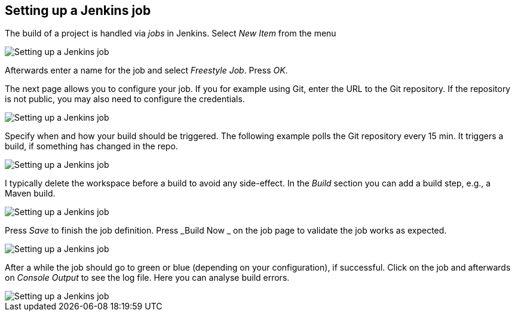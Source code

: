== Setting up a Jenkins job
	
The build of a project is handled via _jobs_ in Jenkins. 
Select _New Item_ from the menu
	
image::jenkins_createjob10.png[Setting up a Jenkins job]
	
	
Afterwards enter a name for the job and select _Freestyle Job_. 
Press _OK_.
	
The next page allows you to configure your job. 
If you for example using Git, enter the URL to the Git repository. 
If the repository is not public, you may also need to configure the credentials.

image::jenkins_createjob20.png[Setting up a Jenkins job]
	
Specify when and how your build should be triggered. 
The following example polls the Git repository every 15 min.
It triggers a build, if something has changed in the repo.

image::jenkins_createjob30.png[Setting up a Jenkins job]
	

I typically delete the workspace before a build to avoid any side-effect. 
In the _Build_ section you can add a build step, e.g., a Maven build.
	
image::jenkins_createjob40.png[Setting up a Jenkins job]
	
	
Press _Save_ to finish the job definition. 
Press _Build Now _ on the job page to validate the job works as expected.
	
image::jenkins_createjob50.png[Setting up a Jenkins job]
	
	
After a while the job should go to green or blue (depending on your configuration), if successful. 
Click on the job and afterwards on _Console Output_ to see the log file.
Here you can analyse build errors.
	
image::jenkins_createjob60.png[Setting up a Jenkins job]
	
